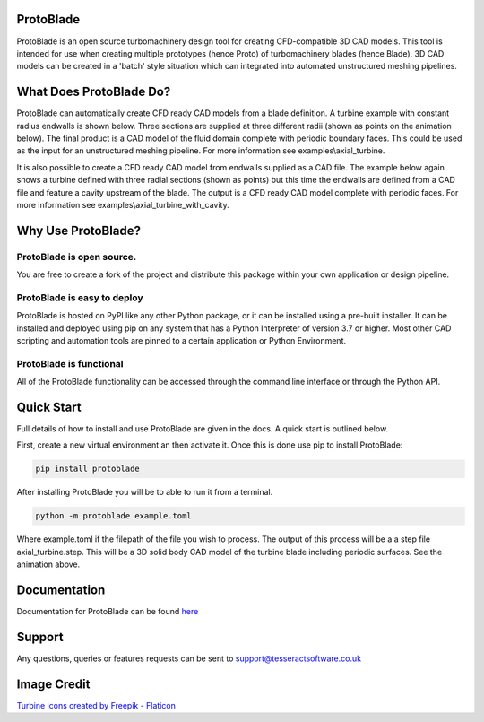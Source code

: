 |docs| |codecov|

.. |codecov| image:: https://codecov.io/gh/tesseractsoftware/protoblade/graph/badge.svg?token=YZHI6F7OS1 
    :target: https://codecov.io/gh/tesseractsoftware/protoblade

.. |docs|  image:: https://readthedocs.org/projects/protoblade/badge/?version=latest
    :target: https://protoblade.readthedocs.io/en/latest/?badge=latest
    :alt: Documentation Status


.. image:: https://github.com/tesseractsoftware/protoblade/blob/main/docs/source/_static/turbine.png
   :width: 200


ProtoBlade
=================================

ProtoBlade is an open source turbomachinery design tool for creating CFD-compatible 3D CAD models. This tool is intended for use when
creating multiple prototypes (hence Proto) of turbomachinery blades (hence Blade). 3D CAD models can be created in a 'batch'
style situation which can integrated into automated unstructured meshing pipelines.

What Does ProtoBlade Do?
===================================================

ProtoBlade can automatically create CFD ready CAD models from a blade definition. A turbine example with constant radius endwalls is shown below. Three sections are supplied at three different radii (shown as points on the animation below). The final product is a CAD model of the fluid domain complete with periodic boundary faces. This could be used as the input for an unstructured meshing pipeline. For more information see examples\\axial_turbine.

.. image:: https://github.com/tesseractsoftware/protoblade/blob/main/docs/source/_static/point_to_cad.gif
   :width: 900

It is also possible to create a CFD ready CAD model from endwalls supplied as a CAD file. The example below again shows a turbine defined with three radial sections (shown as points) but this time the endwalls are defined from a CAD file and feature a cavity upstream of the blade. The output is a CFD ready CAD model complete with periodic faces. For more information see examples\\axial_turbine_with_cavity. 

.. image:: https://github.com/tesseractsoftware/protoblade/blob/main/docs/source/_static/point_to_cad_cavity.gif
   :width: 900


Why Use ProtoBlade?
=============================

ProtoBlade is open source.
----------------------------------------------------
You are free to create a fork of the project and distribute this package within your own application or design pipeline.

ProtoBlade is easy to deploy
-------------------------------------------------------

ProtoBlade is hosted on PyPI like any other Python package, or it can be installed using a pre-built installer. It can be installed and deployed using pip on any system that has a Python Interpreter of version 3.7 or higher.
Most other CAD scripting and automation tools are pinned to a certain application or Python Environment.


ProtoBlade is functional
-----------------------------------------------------

All of the ProtoBlade functionality can be accessed through the command line interface or through the Python API.


Quick Start
=========================================
Full details of how to install and use ProtoBlade are given in the docs. A quick start is outlined below.

First, create a new virtual environment an then activate it. Once this is done use pip to install ProtoBlade:

.. code:: bash

    pip install protoblade


After installing ProtoBlade you will be to able to run it from a terminal.

.. code:: bash

    python -m protoblade example.toml

Where example.toml if the filepath of the file you wish to process. The output of this process will be a a step file axial_turbine.step. This will be a 3D solid body CAD model of the turbine blade including periodic surfaces. See the animation above. 


Documentation 
================================================

Documentation for ProtoBlade can be found `here <https://protoblade.readthedocs.io/en/latest/>`_ 

Support
==================================================

Any questions, queries or features requests can be sent to support@tesseractsoftware.co.uk

Image Credit
==================================
`Turbine icons created by Freepik - Flaticon <https://www.flaticon.com/free-icons/turbine>`_
